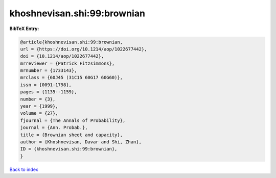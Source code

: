 khoshnevisan.shi:99:brownian
============================

.. :cite:t:`khoshnevisan.shi:99:brownian`

.. bibliography:: ../../All.bib

**BibTeX Entry:**

.. code-block:: bibtex

   @article{khoshnevisan.shi:99:brownian,
   url = {https://doi.org/10.1214/aop/1022677442},
   doi = {10.1214/aop/1022677442},
   mrreviewer = {Patrick Fitzsimmons},
   mrnumber = {1733143},
   mrclass = {60J45 (31C15 60G17 60G60)},
   issn = {0091-1798},
   pages = {1135--1159},
   number = {3},
   year = {1999},
   volume = {27},
   fjournal = {The Annals of Probability},
   journal = {Ann. Probab.},
   title = {Brownian sheet and capacity},
   author = {Khoshnevisan, Davar and Shi, Zhan},
   ID = {khoshnevisan.shi:99:brownian},
   }

`Back to index <../index>`_
